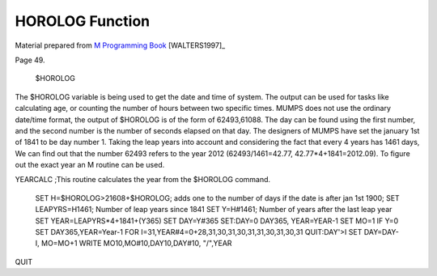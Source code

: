 =================
HOROLOG Function
=================

Material prepared from `M Programming Book`_ [WALTERS1997]_

Page 49.


    $HOROLOG

The $HOROLOG variable is being used to get the date and time of system. The output can be used for tasks like calculating age, or counting the number of hours between two specific times.
MUMPS does not use the ordinary date/time format, the output of $HOROLOG is of the form of 62493,61088. The day can be found using the first number, and the second number is the number of seconds elapsed on that day. The designers of MUMPS have set the january 1st of 1841 to be day number 1. Taking the leap years into account and considering the fact that every 4 years has 1461 days, We can find out that the number 62493 refers to the year 2012 (62493/1461=42.77, 42.77*4+1841=2012.09). To figure out the exact year an M routine can be used.

YEARCALC
;This routine calculates the year from the $HOROLOG command.
 SET H=$HOROLOG>21608+$HOROLOG; adds one to the number of days if the date is after jan 1st 1900;
 SET LEAPYRS=H\1461; Number of leap years since 1841
 SET Y=H#1461; Number of years after the last leap year
 SET YEAR=LEAPYRS*4+1841+(Y\365)
 SET DAY=Y#365
 SET:DAY=0 DAY365, YEAR=YEAR-1
 SET MO=1 IF Y=0 SET DAY365,YEAR=Year-1
 FOR I=31,YEAR#4=0+28,31,30,31,30,31,31,30,31,30,31 QUIT:DAY'>I SET DAY=DAY-I, MO=MO+1
 WRITE MO\10,MO#10,DAY\10,DAY#10, "/",YEAR
QUIT




.. _M Programming book: http://books.google.com/books?id=jo8_Mtmp30kC&printsec=frontcover&dq=M+Programming&hl=en&sa=X&ei=2mktT--GHajw0gHnkKWUCw&ved=0CDIQ6AEwAA#v=onepage&q=M%20Programming&f=false


